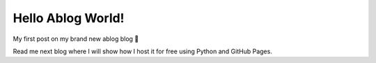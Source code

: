 
.. post:: Feb 14, 2025
   :tags: 
   :author: Kasper Junge

Hello Ablog World!
===================

My first post on my brand new ablog blog 🚀

Read me next blog where I will show how I host it for free using Python and GitHub Pages.